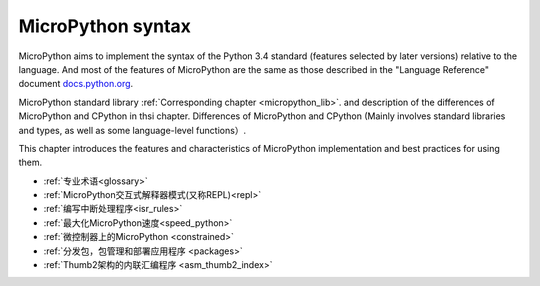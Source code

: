 MicroPython syntax
========================

MicroPython aims to implement the syntax of the Python 3.4 standard (features selected by later versions) relative to the language.
And most of the features of MicroPython are the same as those described in the "Language Reference" document
`docs.python.org <https://docs.python.org/3/reference/index.html>`_.

MicroPython standard library :ref:`Corresponding chapter <micropython_lib>`. and description of the differences of MicroPython and CPython in thsi chapter.
Differences of MicroPython and CPython (Mainly involves standard libraries and types, as well as some language-level functions）.

This chapter introduces the features and characteristics of MicroPython implementation and best practices for using them.

- :ref:`专业术语<glossary>`
- :ref:`MicroPython交互式解释器模式(又称REPL)<repl>`
- :ref:`编写中断处理程序<isr_rules>`
- :ref:`最大化MicroPython速度<speed_python>`
- :ref:`微控制器上的MicroPython <constrained>`
- :ref:`分发包，包管理和部署应用程序 <packages>`
- :ref:`Thumb2架构的内联汇编程序 <asm_thumb2_index>`

